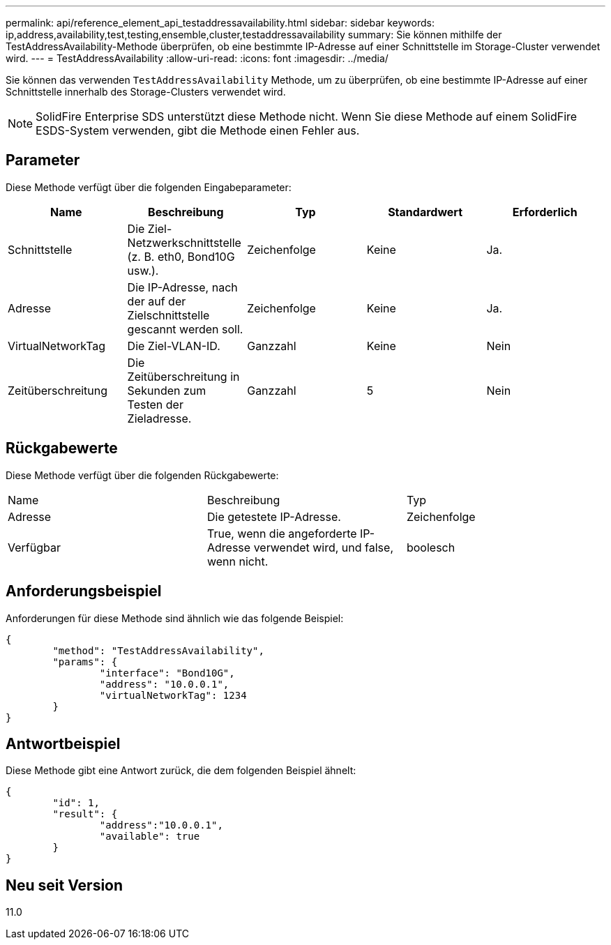 ---
permalink: api/reference_element_api_testaddressavailability.html 
sidebar: sidebar 
keywords: ip,address,availability,test,testing,ensemble,cluster,testaddressavailability 
summary: Sie können mithilfe der TestAddressAvailability-Methode überprüfen, ob eine bestimmte IP-Adresse auf einer Schnittstelle im Storage-Cluster verwendet wird. 
---
= TestAddressAvailability
:allow-uri-read: 
:icons: font
:imagesdir: ../media/


[role="lead"]
Sie können das verwenden `TestAddressAvailability` Methode, um zu überprüfen, ob eine bestimmte IP-Adresse auf einer Schnittstelle innerhalb des Storage-Clusters verwendet wird.


NOTE: SolidFire Enterprise SDS unterstützt diese Methode nicht. Wenn Sie diese Methode auf einem SolidFire ESDS-System verwenden, gibt die Methode einen Fehler aus.



== Parameter

Diese Methode verfügt über die folgenden Eingabeparameter:

|===
| Name | Beschreibung | Typ | Standardwert | Erforderlich 


 a| 
Schnittstelle
 a| 
Die Ziel-Netzwerkschnittstelle (z. B. eth0, Bond10G usw.).
 a| 
Zeichenfolge
 a| 
Keine
 a| 
Ja.



 a| 
Adresse
 a| 
Die IP-Adresse, nach der auf der Zielschnittstelle gescannt werden soll.
 a| 
Zeichenfolge
 a| 
Keine
 a| 
Ja.



 a| 
VirtualNetworkTag
 a| 
Die Ziel-VLAN-ID.
 a| 
Ganzzahl
 a| 
Keine
 a| 
Nein



 a| 
Zeitüberschreitung
 a| 
Die Zeitüberschreitung in Sekunden zum Testen der Zieladresse.
 a| 
Ganzzahl
 a| 
5
 a| 
Nein

|===


== Rückgabewerte

Diese Methode verfügt über die folgenden Rückgabewerte:

|===


| Name | Beschreibung | Typ 


 a| 
Adresse
 a| 
Die getestete IP-Adresse.
 a| 
Zeichenfolge



 a| 
Verfügbar
 a| 
True, wenn die angeforderte IP-Adresse verwendet wird, und false, wenn nicht.
 a| 
boolesch

|===


== Anforderungsbeispiel

Anforderungen für diese Methode sind ähnlich wie das folgende Beispiel:

[listing]
----
{
	"method": "TestAddressAvailability",
	"params": {
		"interface": "Bond10G",
		"address": "10.0.0.1",
		"virtualNetworkTag": 1234
	}
}
----


== Antwortbeispiel

Diese Methode gibt eine Antwort zurück, die dem folgenden Beispiel ähnelt:

[listing]
----
{
	"id": 1,
	"result": {
		"address":"10.0.0.1",
		"available": true
	}
}
----


== Neu seit Version

11.0
